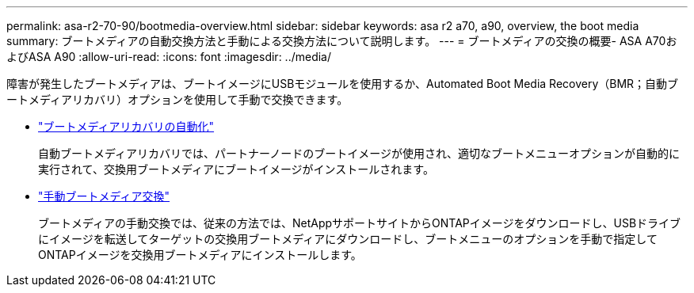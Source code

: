 ---
permalink: asa-r2-70-90/bootmedia-overview.html 
sidebar: sidebar 
keywords: asa r2 a70, a90, overview, the boot media 
summary: ブートメディアの自動交換方法と手動による交換方法について説明します。 
---
= ブートメディアの交換の概要- ASA A70およびASA A90
:allow-uri-read: 
:icons: font
:imagesdir: ../media/


[role="lead"]
障害が発生したブートメディアは、ブートイメージにUSBモジュールを使用するか、Automated Boot Media Recovery（BMR；自動ブートメディアリカバリ）オプションを使用して手動で交換できます。

* link:bootmedia-replace-workflow-bmr.html["ブートメディアリカバリの自動化"]
+
自動ブートメディアリカバリでは、パートナーノードのブートイメージが使用され、適切なブートメニューオプションが自動的に実行されて、交換用ブートメディアにブートイメージがインストールされます。

* link:bootmedia-replace-workflow.html["手動ブートメディア交換"]
+
ブートメディアの手動交換では、従来の方法では、NetAppサポートサイトからONTAPイメージをダウンロードし、USBドライブにイメージを転送してターゲットの交換用ブートメディアにダウンロードし、ブートメニューのオプションを手動で指定してONTAPイメージを交換用ブートメディアにインストールします。


